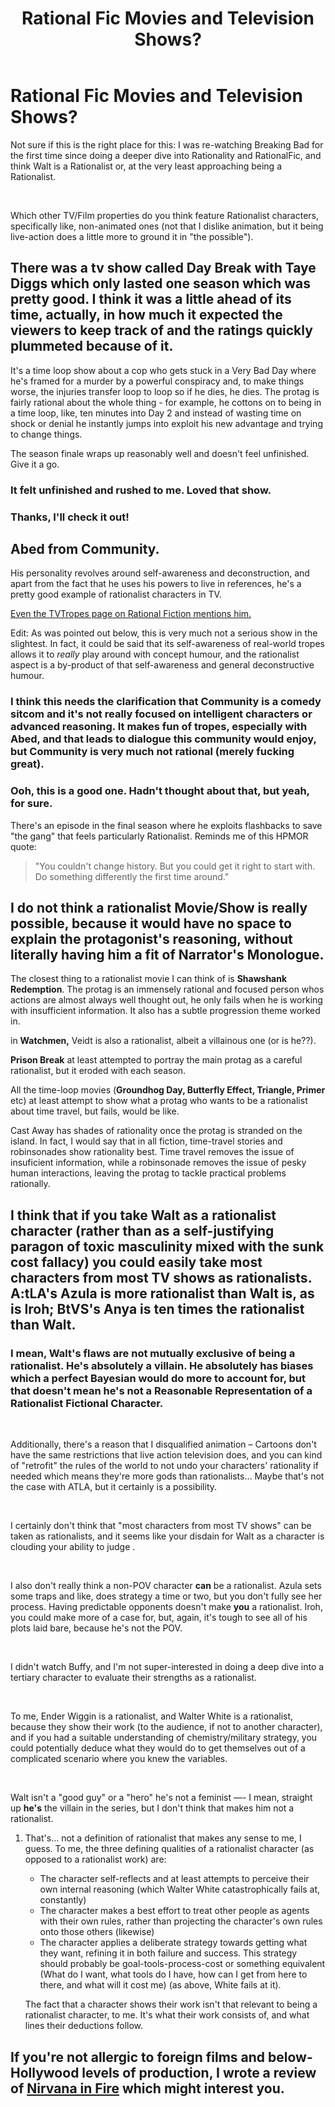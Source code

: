 #+TITLE: Rational Fic Movies and Television Shows?

* Rational Fic Movies and Television Shows?
:PROPERTIES:
:Author: magictheblathering
:Score: 6
:DateUnix: 1595425495.0
:DateShort: 2020-Jul-22
:END:
Not sure if this is the right place for this: I was re-watching Breaking Bad for the first time since doing a deeper dive into Rationality and RationalFic, and think Walt is a Rationalist or, at the very least approaching being a Rationalist.

​

Which other TV/Film properties do you think feature Rationalist characters, specifically like, non-animated ones (not that I dislike animation, but it being live-action does a little more to ground it in "the possible").


** There was a tv show called Day Break with Taye Diggs which only lasted one season which was pretty good. I think it was a little ahead of its time, actually, in how much it expected the viewers to keep track of and the ratings quickly plummeted because of it.

It's a time loop show about a cop who gets stuck in a Very Bad Day where he's framed for a murder by a powerful conspiracy and, to make things worse, the injuries transfer loop to loop so if he dies, he dies. The protag is fairly rational about the whole thing - for example, he cottons on to being in a time loop, like, ten minutes into Day 2 and instead of wasting time on shock or denial he instantly jumps into exploit his new advantage and trying to change things.

The season finale wraps up reasonably well and doesn't feel unfinished. Give it a go.
:PROPERTIES:
:Author: vokoko
:Score: 8
:DateUnix: 1595427715.0
:DateShort: 2020-Jul-22
:END:

*** It felt unfinished and rushed to me. Loved that show.
:PROPERTIES:
:Author: TennisMaster2
:Score: 2
:DateUnix: 1595540869.0
:DateShort: 2020-Jul-24
:END:


*** Thanks, I'll check it out!
:PROPERTIES:
:Author: magictheblathering
:Score: 1
:DateUnix: 1595429046.0
:DateShort: 2020-Jul-22
:END:


** Abed from Community.

His personality revolves around self-awareness and deconstruction, and apart from the fact that he uses his powers to live in references, he's a pretty good example of rationalist characters in TV.

[[https://tvtropes.org/pmwiki/pmwiki.php/Main/RationalFic][Even the TVTropes page on Rational Fiction mentions him.]]

Edit: As was pointed out below, this is very much not a serious show in the slightest. In fact, it could be said that its self-awareness of real-world tropes allows it to /really/ play around with concept humour, and the rationalist aspect is a by-product of that self-awareness and general deconstructive humour.
:PROPERTIES:
:Author: Jose1561
:Score: 7
:DateUnix: 1595427391.0
:DateShort: 2020-Jul-22
:END:

*** I think this needs the clarification that Community is a comedy sitcom and it's not really focused on intelligent characters or advanced reasoning. It makes fun of tropes, especially with Abed, and that leads to dialogue this community would enjoy, but Community is very much not rational (merely fucking great).
:PROPERTIES:
:Author: Makin-
:Score: 7
:DateUnix: 1595428520.0
:DateShort: 2020-Jul-22
:END:


*** Ooh, this is a good one. Hadn't thought about that, but yeah, for sure.

There's an episode in the final season where he exploits flashbacks to save "the gang" that feels particularly Rationalist. Reminds me of this HPMOR quote:

#+begin_quote
  "You couldn't change history. But you could get it right to start with. Do something differently the first time around."
#+end_quote
:PROPERTIES:
:Author: magictheblathering
:Score: 5
:DateUnix: 1595429205.0
:DateShort: 2020-Jul-22
:END:


** I do not think a rationalist Movie/Show is really possible, because it would have no space to explain the protagonist's reasoning, without literally having him a fit of Narrator's Monologue.

The closest thing to a rationalist movie I can think of is *Shawshank Redemption*. The protag is an immensely rational and focused person whos actions are almost always well thought out, he only fails when he is working with insufficient information. It also has a subtle progression theme worked in.

in *Watchmen,* Veidt is also a rationalist, albeit a villainous one (or is he??).

*Prison Break* at least attempted to portray the main protag as a careful rationalist, but it eroded with each season.

All the time-loop movies (*Groundhog Day, Butterfly Effect, Triangle, Primer* etc) at least attempt to show what a protag who wants to be a rationalist about time travel, but fails, would be like.

Cast Away has shades of rationality once the protag is stranded on the island. In fact, I would say that in all fiction, time-travel stories and robinsonades show rationality best. Time travel removes the issue of insuficient information, while a robinsonade removes the issue of pesky human interactions, leaving the protag to tackle practical problems rationally.
:PROPERTIES:
:Author: Freevoulous
:Score: 2
:DateUnix: 1595598747.0
:DateShort: 2020-Jul-24
:END:


** I think that if you take Walt as a rationalist character (rather than as a self-justifying paragon of toxic masculinity mixed with the sunk cost fallacy) you could easily take most characters from most TV shows as rationalists. A:tLA's Azula is more rationalist than Walt is, as is Iroh; BtVS's Anya is ten times the rationalist than Walt.
:PROPERTIES:
:Author: PastafarianGames
:Score: 1
:DateUnix: 1595461473.0
:DateShort: 2020-Jul-23
:END:

*** I mean, Walt's flaws are not mutually exclusive of being a rationalist. He's absolutely a villain. He absolutely has biases which a perfect Bayesian would do more to account for, but that doesn't mean he's not a Reasonable Representation of a Rationalist Fictional Character.

​

Additionally, there's a reason that I disqualified animation -- Cartoons don't have the same restrictions that live action television does, and you can kind of "retrofit" the rules of the world to not undo your characters' rationality if needed which means they're more gods than rationalists... Maybe that's not the case with ATLA, but it certainly is a possibility.

​

I certainly don't think that "most characters from most TV shows" can be taken as rationalists, and it seems like your disdain for Walt as a character is clouding your ability to judge .

​

I also don't really think a non-POV character **can** be a rationalist. Azula sets some traps and like, does strategy a time or two, but you don't fully see her process. Having predictable opponents doesn't make **you** a rationalist. Iroh, you could make more of a case for, but, again, it's tough to see all of his plots laid bare, because he's not the POV.

​

I didn't watch Buffy, and I'm not super-interested in doing a deep dive into a tertiary character to evaluate their strengths as a rationalist.

​

To me, Ender Wiggin is a rationalist, and Walter White is a rationalist, because they show their work (to the audience, if not to another character), and if you had a suitable understanding of chemistry/military strategy, you could potentially deduce what they would do to get themselves out of a complicated scenario where you knew the variables.

​

Walt isn't a "good guy" or a "hero" he's not a feminist ---- I mean, straight up *he's* the villain in the series, but I don't think that makes him not a rationalist.
:PROPERTIES:
:Author: magictheblathering
:Score: 2
:DateUnix: 1595477209.0
:DateShort: 2020-Jul-23
:END:

**** That's... not a definition of rationalist that makes any sense to me, I guess. To me, the three defining qualities of a rationalist character (as opposed to a rationalist work) are:

- The character self-reflects and at least attempts to perceive their own internal reasoning (which Walter White catastrophically fails at, constantly)
- The character makes a best effort to treat other people as agents with their own rules, rather than projecting the character's own rules onto those others (likewise)
- The character applies a deliberate strategy towards getting what they want, refining it in both failure and success. This strategy should probably be goal-tools-process-cost or something equivalent (What do I want, what tools do I have, how can I get from here to there, and what will it cost me) (as above, White fails at it).

The fact that a character shows their work isn't that relevant to being a rationalist character, to me. It's what their work consists of, and what lines their deductions follow.
:PROPERTIES:
:Author: PastafarianGames
:Score: 3
:DateUnix: 1595521633.0
:DateShort: 2020-Jul-23
:END:


** If you're not allergic to foreign films and below-Hollywood levels of production, I wrote a review of [[https://www.reddit.com/r/rational/comments/j0ryh9/rt_c_nirvana_in_fire_political_wuxia/][Nirvana in Fire]] which might interest you.
:PROPERTIES:
:Author: hxcloud99
:Score: 1
:DateUnix: 1605921707.0
:DateShort: 2020-Nov-21
:END:
